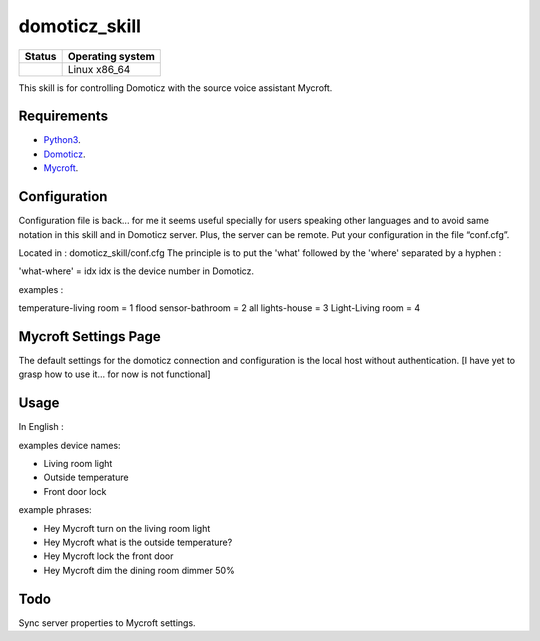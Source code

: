 domoticz_skill
==============

|Licence| |Code Health| |Coverage Status|

+------------------+--------------------+
| Status           | Operating system   |
+==================+====================+
| |Build Status|   | Linux x86\_64      |
+------------------+--------------------+

This skill is for controlling Domoticz with the source voice assistant Mycroft.


Requirements
------------

-  `Python3`_.
-  `Domoticz`_.
-  `Mycroft`_.


Configuration
-------------

Configuration file is back... for me it seems useful specially for users speaking other languages and to avoid same notation in this skill and in Domoticz server. Plus, the server can be remote.
Put your configuration in the file “conf.cfg”.

Located in : domoticz_skill/conf.cfg
The principle is to put the 'what' followed by the 'where' separated by a hyphen :

'what-where' = idx
idx is the device number in Domoticz.

examples :

temperature-living room = 1 
flood sensor-bathroom = 2
all lights-house = 3
Light-Living room = 4

Mycroft Settings Page
-----

The default settings for the domoticz connection and configuration is the local host without
authentication.  [I have yet to grasp how to use it... for now is not functional]

Usage
-----

In English :

examples device names:

-  Living room light
-  Outside temperature
-  Front door lock

example phrases:

-  Hey Mycroft turn on the living room light
-  Hey Mycroft what is the outside temperature?
-  Hey Mycroft lock the front door
-  Hey Mycroft dim the dining room dimmer 50%


Todo
----

Sync server properties to Mycroft settings.

.. _Python3: https://www.python.org/downloads/
.. _Mycroft: https://mycroft.ai/
.. _Domoticz: https://domoticz.com/


.. |Licence| image:: https://img.shields.io/packagist/l/doctrine/orm.svg
.. |Code Health| image:: https://landscape.io/github/matleses/domoticz_skill/master/landscape.svg?style=flat
   :target: https://landscape.io/github/matleses/domoticz_skill/master
.. |Coverage Status| image:: https://coveralls.io/repos/github/matleses/domoticz_skill/badge.svg?branch=master
   :target: https://coveralls.io/github/matleses/domoticz_skill?branch=master
.. |Build Status| image:: https://travis-ci.org/matleses/domoticz_skill.svg?branch=master
   :target: https://travis-ci.org/matleses/domoticz_skill

